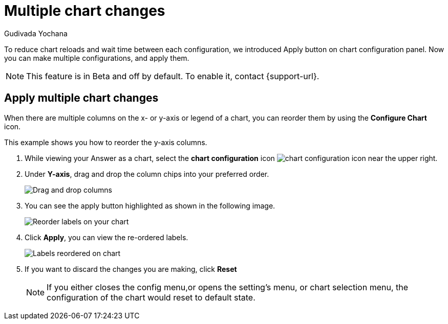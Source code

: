 = Multiple chart changes
:last_updated: 02/02/2023
:linkattrs:
:experimental:
:page-partial:
:page-aliases: /end-user/search/multiple-chart-changes.adoc
:author: Gudivada Yochana
:description: Apply multiple chart changes at once.


To reduce chart reloads and wait time between each configuration, we introduced Apply button on chart configuration panel. Now you can make multiple configurations, and apply them.

NOTE: This feature is in [.badge.badge-update-note]#Beta# and off by default. To enable it, contact {support-url}.


== Apply multiple chart changes

When there are multiple columns on the x- or y-axis or legend of a chart, you can reorder them by using the *Configure Chart* icon.

This example shows you how to reorder the y-axis columns.

. While viewing your Answer as a chart, select the *chart configuration* icon image:icon-gear-10px.png[chart configuration icon] near the upper right.
. Under *Y-axis*, drag and drop the column chips into your preferred order.
+
image::chartconfig-re-order.png[Drag and drop columns]
+
. You can see the apply button highlighted as shown in the following image.
+
image::chartconfig-re-apply.png[Reorder labels on your chart]
+
. Click *Apply*, you can view the re-ordered labels.
+
image::chartconfig-re-placed.png[Labels reordered on chart]
+
. If you want to discard the changes you are making, click *Reset*
+
NOTE: If you either closes the config menu,or opens the setting's menu, or chart selection menu, the configuration of the chart would reset to default state.